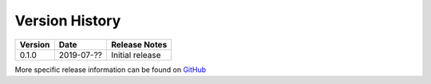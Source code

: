 Version History
===============

+---------+------------+------------------------------------------------------------------+
| Version | Date       | Release Notes                                                    |
+=========+============+==================================================================+
| 0.1.0   | 2019-07-?? | Initial release                                                  |
+---------+------------+------------------------------------------------------------------+

More specific release information can be found on `GitHub <https://github.com/gmr/pgparse/releases>`_
